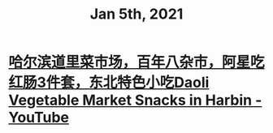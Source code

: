 #+TITLE: Jan 5th, 2021

* [[https://www.youtube.com/watch?v=8UQ8PuGRjb4][哈尔滨道里菜市场，百年八杂市，阿星吃红肠3件套，东北特色小吃Daoli Vegetable Market Snacks in Harbin - YouTube]]
